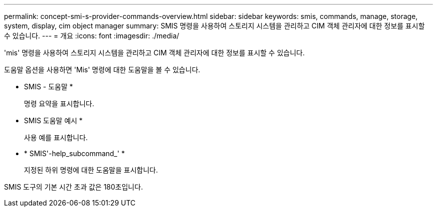 ---
permalink: concept-smi-s-provider-commands-overview.html 
sidebar: sidebar 
keywords: smis, commands, manage, storage, system, display, cim object manager 
summary: SMIS 명령을 사용하여 스토리지 시스템을 관리하고 CIM 객체 관리자에 대한 정보를 표시할 수 있습니다. 
---
= 개요
:icons: font
:imagesdir: ./media/


[role="lead"]
'mis' 명령을 사용하여 스토리지 시스템을 관리하고 CIM 객체 관리자에 대한 정보를 표시할 수 있습니다.

도움말 옵션을 사용하면 'Mis' 명령에 대한 도움말을 볼 수 있습니다.

* SMIS - 도움말 *
+
명령 요약을 표시합니다.

* SMIS 도움말 예시 *
+
사용 예를 표시합니다.

* * SMIS'-help_subcommand_' *
+
지정된 하위 명령에 대한 도움말을 표시합니다.



SMIS 도구의 기본 시간 초과 값은 180초입니다.

